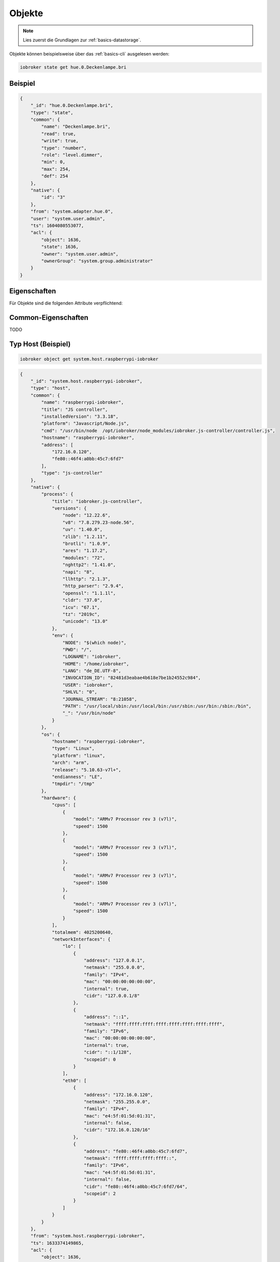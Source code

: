 .. _development-objects:

Objekte
=======

.. note::
    Lies zuerst die Grundlagen zur :ref:`basics-datastorage`.

Objekte können beispielsweise über das :ref:`basics-cli` ausgelesen werden:

.. code:: console

    iobroker state get hue.0.Deckenlampe.bri

Beispiel
--------

.. code:: json

    {
        "_id": "hue.0.Deckenlampe.bri",
        "type": "state",
        "common": {
            "name": "Deckenlampe.bri",
            "read": true,
            "write": true,
            "type": "number",
            "role": "level.dimmer",
            "min": 0,
            "max": 254,
            "def": 254
        },
        "native": {
            "id": "3"
        },
        "from": "system.adapter.hue.0",
        "user": "system.user.admin",
        "ts": 1604080553077,
        "acl": {
            "object": 1636,
            "state": 1636,
            "owner": "system.user.admin",
            "ownerGroup": "system.group.administrator"
        }
    }

Eigenschaften
-------------

Für Objekte sind die folgenden Attribute verpflichtend:

.. confval:: _id

    Eindeutige ID

    :type: string

.. confval:: type

    Typ des Objektes. Gültige Werte sind:

    - ``state`` - Zustand. Das übergeornete Objekte sollte vom Typ ``channel``, ``device``, ``instance`` oder ``host`` sein. Siehe :ref:`development-states`
    - ``channel`` - "Kanal" um mehrere Zustände darunter zu strukturieren. Das übergeornete Objekte sollte vom Typ ``device`` sein.
    - ``device`` - "Gerät" um mehrere Zustände oder Kanäle darunter zu strukturieren. Das übergeornete Objekte sollte vom Typ ``instance`` sein.
    - ``enum`` - "Liste" mit vordefinierten Werten in ``common.members``. that points to the states, channels, devices or files.
    - ``host`` - Ein "Host", welcher einen ``js-controller`` Prozess ausführt. Beispielsweise ``system.host.raspberrypi-iobroker``.
    - ``adapter`` - Die Standard-Konfiguration von einem Adaper. Beispielsweise ``system.adapter.admin``.
    - ``instance`` - Die Konfiguration der einzelnen Instanz. Beispielsweise ``system.adapter.admin.0``. Das übergeornete Objekte sollte vom Typ ``adapter`` sein.
    - ``meta`` - Sich selten ändernde Meta-Informationen wie zum Beispiel die :ref:`basics-uuid` unter ``system.meta.uuid``.
    - ``config`` - Konfigurationen. Beispielsweise ``system.repositories``
    - ``script`` - Skripte unter ``script.js.*``
    - ``user`` - Benutzer des Systems. Beispielsweise ``system.user.admin``
    - ``group`` - Benutzer-Gruppen des Sytems. Beispielsweise ``system.group.administrator``
    - ``chart`` - Diagramm
    - ``folder`` - Verzeichnis. Beispielsweise ``system.host.raspberrypi-iobroker.notifications``

    :type: string

.. confval:: common

    ioBroker-Spezifische Eigenschaften (Rollen, Lesezugriff, Schreibzugriff, ...)

    :type: object

.. confval:: native

    Eigenschaften des Zielsystems (z.B. eine ID eines Gerätes)

    :type: object

Common-Eigenschaften
--------------------

TODO

Typ Host (Beispiel)
-------------------

.. code:: console

    iobroker object get system.host.raspberrypi-iobroker

.. code:: json

    {
        "_id": "system.host.raspberrypi-iobroker",
        "type": "host",
        "common": {
            "name": "raspberrypi-iobroker",
            "title": "JS controller",
            "installedVersion": "3.3.18",
            "platform": "Javascript/Node.js",
            "cmd": "/usr/bin/node  /opt/iobroker/node_modules/iobroker.js-controller/controller.js",
            "hostname": "raspberrypi-iobroker",
            "address": [
                "172.16.0.120",
                "fe80::46f4:a0bb:45c7:6fd7"
            ],
            "type": "js-controller"
        },
        "native": {
            "process": {
                "title": "iobroker.js-controller",
                "versions": {
                    "node": "12.22.6",
                    "v8": "7.8.279.23-node.56",
                    "uv": "1.40.0",
                    "zlib": "1.2.11",
                    "brotli": "1.0.9",
                    "ares": "1.17.2",
                    "modules": "72",
                    "nghttp2": "1.41.0",
                    "napi": "8",
                    "llhttp": "2.1.3",
                    "http_parser": "2.9.4",
                    "openssl": "1.1.1l",
                    "cldr": "37.0",
                    "icu": "67.1",
                    "tz": "2019c",
                    "unicode": "13.0"
                },
                "env": {
                    "NODE": "$(which node)",
                    "PWD": "/",
                    "LOGNAME": "iobroker",
                    "HOME": "/home/iobroker",
                    "LANG": "de_DE.UTF-8",
                    "INVOCATION_ID": "82481d3eabae4b618e7be1b24552c984",
                    "USER": "iobroker",
                    "SHLVL": "0",
                    "JOURNAL_STREAM": "8:21058",
                    "PATH": "/usr/local/sbin:/usr/local/bin:/usr/sbin:/usr/bin:/sbin:/bin",
                    "_": "/usr/bin/node"
                }
            },
            "os": {
                "hostname": "raspberrypi-iobroker",
                "type": "Linux",
                "platform": "linux",
                "arch": "arm",
                "release": "5.10.63-v7l+",
                "endianness": "LE",
                "tmpdir": "/tmp"
            },
            "hardware": {
                "cpus": [
                    {
                        "model": "ARMv7 Processor rev 3 (v7l)",
                        "speed": 1500
                    },
                    {
                        "model": "ARMv7 Processor rev 3 (v7l)",
                        "speed": 1500
                    },
                    {
                        "model": "ARMv7 Processor rev 3 (v7l)",
                        "speed": 1500
                    },
                    {
                        "model": "ARMv7 Processor rev 3 (v7l)",
                        "speed": 1500
                    }
                ],
                "totalmem": 4025200640,
                "networkInterfaces": {
                    "lo": [
                        {
                            "address": "127.0.0.1",
                            "netmask": "255.0.0.0",
                            "family": "IPv4",
                            "mac": "00:00:00:00:00:00",
                            "internal": true,
                            "cidr": "127.0.0.1/8"
                        },
                        {
                            "address": "::1",
                            "netmask": "ffff:ffff:ffff:ffff:ffff:ffff:ffff:ffff",
                            "family": "IPv6",
                            "mac": "00:00:00:00:00:00",
                            "internal": true,
                            "cidr": "::1/128",
                            "scopeid": 0
                        }
                    ],
                    "eth0": [
                        {
                            "address": "172.16.0.120",
                            "netmask": "255.255.0.0",
                            "family": "IPv4",
                            "mac": "e4:5f:01:5d:01:31",
                            "internal": false,
                            "cidr": "172.16.0.120/16"
                        },
                        {
                            "address": "fe80::46f4:a0bb:45c7:6fd7",
                            "netmask": "ffff:ffff:ffff:ffff::",
                            "family": "IPv6",
                            "mac": "e4:5f:01:5d:01:31",
                            "internal": false,
                            "cidr": "fe80::46f4:a0bb:45c7:6fd7/64",
                            "scopeid": 2
                        }
                    ]
                }
            }
        },
        "from": "system.host.raspberrypi-iobroker",
        "ts": 1633374149865,
        "acl": {
            "object": 1636,
            "owner": "system.user.admin",
            "ownerGroup": "system.group.administrator"
        }
    }

Typ Script (Beispiel)
---------------------

.. code:: console

    iobroker object get script.js.Büro.Licht_einschalten

.. code:: json

    {
        "common": {
            "name": "Licht einschalten",
            "expert": true,
            "engineType": "Blockly",
            "engine": "system.adapter.javascript.0",
            "source": "on({id: \"zigbee.0.00158d00020f4ab5.click\"...",
            "debug": false,
            "verbose": false,
            "enabled": true
        },
        "type": "script",
        "from": "system.adapter.admin.0",
        "user": "system.user.admin",
        "ts": 1628941638315,
        "_id": "script.js.Büro.Licht_einschalten",
        "acl": {
            "object": 1636,
            "owner": "system.user.admin",
            "ownerGroup": "system.group.administrator"
        }
    }

Typ User (Beispiel)
-------------------

.. code:: console

    iobroker object get system.user.admin

.. code:: json

    {
        "type": "user",
        "common": {
            "name": "Matthias Kleine",
            "password": "pbkdf2$10000$021943a847a4e2c20b...",
            "dontDelete": true,
            "enabled": true
        },
        "native": {},
        "_id": "system.user.admin",
        "acl": {
            "object": 1636,
            "state": 1636,
            "file": 1632,
            "owner": "system.user.admin",
            "ownerGroup": "system.group.administrator"
        },
        "enums": {},
        "from": "system.adapter.admin.0",
        "user": "system.user.admin",
        "ts": 1633095538813
    }

Typ Group (Beispiel)
--------------------

.. code:: console

    iobroker object get system.group.administrator

.. code:: json

    {
        "_id": "system.group.administrator",
        "type": "group",
        "common": {
            "icon": "data:image/svg+xml;base64,PHN2...",
            "name": {
                "en": "Administrator",
                "de": "Administrator"
            },
            "description": {
                "en": "Can do everything with System",
                "de": "Darf alles mit dem System machen"
            },
            "members": [
                "system.user.admin"
            ],
            "dontDelete": true,
            "acl": {
                "object": {
                    "list": true,
                    "read": true,
                    "write": true,
                    "delete": true
                },
                "state": {
                    "list": true,
                    "read": true,
                    "write": true,
                    "create": true,
                    "delete": true
                },
                "users": {
                    "list": true,
                    "read": true,
                    "write": true,
                    "create": true,
                    "delete": true
                },
                "other": {
                    "execute": true,
                    "http": true,
                    "sendto": true
                },
                "file": {
                    "list": true,
                    "read": true,
                    "write": true,
                    "create": true,
                    "delete": true
                }
            }
        },
        "acl": {
            "owner": "system.user.admin",
            "ownerGroup": "system.group.administrator",
            "object": 1604
        },
        "from": "system.host.raspberrypi-iobroker.cli",
        "ts": 1633092016342
    }

Typ Folder (Beispiel)
-------------------

.. code:: console

    iobroker object get system.host.raspberrypi-iobroker.notifications

.. code:: json

    {
        "type": "folder",
        "common": {
            "name": {
                "en": "Notifications",
                "de": "Benachrichtigungen"
            }
        },
        "native": {},
        "_id": "system.host.raspberrypi-iobroker.notifications",
        "acl": {
            "object": 1636,
            "state": 1636,
            "file": 1632,
            "owner": "system.user.admin",
            "ownerGroup": "system.group.administrator"
        }
    }
